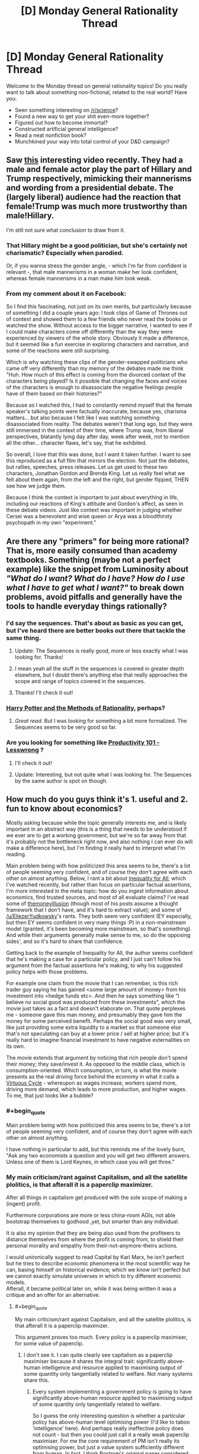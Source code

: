 #+TITLE: [D] Monday General Rationality Thread

* [D] Monday General Rationality Thread
:PROPERTIES:
:Author: AutoModerator
:Score: 15
:DateUnix: 1489417441.0
:END:
Welcome to the Monday thread on general rationality topics! Do you really want to talk about something non-fictional, related to the real world? Have you:

- Seen something interesting on [[/r/science]]?
- Found a new way to get your shit even-more together?
- Figured out how to become immortal?
- Constructed artificial general intelligence?
- Read a neat nonfiction book?
- Munchkined your way into total control of your D&D campaign?


** Saw [[https://www.facebook.com/quartznews/videos/1493070964059934/][this]] interesting video recently. They had a male and female actor play the part of Hillary and Trump respectively, mimicking their mannerisms and wording from a presidential debate. The (largely liberal) audience had the reaction that female!Trump was much more trustworthy than male!Hillary.

I'm still not sure what conclusion to draw from it.
:PROPERTIES:
:Author: lsparrish
:Score: 19
:DateUnix: 1489453324.0
:END:

*** That Hillary might be a good politician, but she's certainly not charismatic? Especially when parodied.

Or, if you wanna stress the gender angle, - which I'm far from confident is relevant -, that male mannerisms in a woman make her look confident, whereas female mannerisms in a man make him look weak.
:PROPERTIES:
:Author: Anderkent
:Score: 7
:DateUnix: 1489528210.0
:END:


*** From my comment about it on Facebook:

So I find this fascinating, not just on its own merits, but particularly because of something I did a couple years ago: I took clips of Game of Thrones out of context and showed them to a few friends who never read the books or watched the show. Without access to the bigger narrative, I wanted to see if I could make characters come off differently than the way they were experienced by viewers of the whole story. Obviously it made a difference, but it seemed like a fun exercise in exploring characters and narrative, and some of the reactions were still surprising.

Which is why watching these clips of the gender-swapped politicians who came off very differently than my memory of the debates made me think "Huh. How much of this effect is coming from the divorced context of the characters being played? Is it possible that changing the faces and voices of the characters is enough to disassociate the negative feelings people have of them based on their histories?"

Because as I watched this, I had to constantly remind myself that the female speaker's talking points were factually inaccurate, because yes, charisma matters... but also because I felt like I was watching something disassociated from reality. The debates weren't that long ago, but they were still immersed in the context of their time, where Trump was, from liberal perspectives, blatantly lying day after day, week after week, not to mention all the other... character flaws, let's say, that he exhibited.

So overall, I love that this was done, but I want it taken further. I want to see this reproduced as a full film that mirrors the election. Not just the debates, but rallies, speeches, press releases. Let us get used to these two characters, Jonathan Gordon and Brenda King. Let us really feel what we felt about them again, from the left and the right, but gender flipped, THEN see how we judge them.

Because I think the context is important to just about everything in life, including our reactions of King's attitude and Gordon's affect, as seen in these debate videos. Just like context was important in judging whether Cersei was a benevolent and wise queen or Arya was a bloodthirsty psychopath in my own "experiment."
:PROPERTIES:
:Author: DaystarEld
:Score: 4
:DateUnix: 1489550564.0
:END:


** Are there any "primers" for being more rational? That is, more easily consumed than academy textbooks. Something (maybe not a perfect example) like the snippet from Luminosity about /"What do I want? What do I have? How do I use what I have to get what I want?"/ to break down problems, avoid pitfalls and generally have the tools to handle everyday things rationally?
:PROPERTIES:
:Author: KilotonDefenestrator
:Score: 9
:DateUnix: 1489431546.0
:END:

*** I'd say the sequences. That's about as basic as you can get, but I've heard there are better books out there that tackle the same thing.
:PROPERTIES:
:Author: That2009WeirdEmoKid
:Score: 9
:DateUnix: 1489442204.0
:END:

**** Update: The Sequences is really good, more or less exactly what I was looking for. Thanks!
:PROPERTIES:
:Author: KilotonDefenestrator
:Score: 9
:DateUnix: 1489496069.0
:END:


**** I mean yeah all the stuff in the sequences is covered in greater depth elsewhere, but I doubt there's anything else that really approaches the scope and range of topics covered in the sequences.
:PROPERTIES:
:Author: vakusdrake
:Score: 4
:DateUnix: 1489445753.0
:END:


**** Thanks! I'll check it out!
:PROPERTIES:
:Author: KilotonDefenestrator
:Score: 2
:DateUnix: 1489458605.0
:END:


*** [[http://www.hpmor.com][Harry Potter and the Methods of Rationality]], perhaps?
:PROPERTIES:
:Author: ElizabethRobinThales
:Score: 6
:DateUnix: 1489477372.0
:END:

**** /Great read/. But I was looking for something a bit more formalized. The Sequences seems to be very good so far.
:PROPERTIES:
:Author: KilotonDefenestrator
:Score: 3
:DateUnix: 1489496033.0
:END:


*** Are you looking for something like [[http://lesswrong.com/lw/l7j/productivity_101_for_beginners/][Productivity 101 - Lesswrong]] ?
:PROPERTIES:
:Author: rebusglider
:Score: 3
:DateUnix: 1489452306.0
:END:

**** I'll check it out!
:PROPERTIES:
:Author: KilotonDefenestrator
:Score: 2
:DateUnix: 1489458569.0
:END:


**** Update: Interesting, but not quite what I was looking for. The Sequences by the same author is spot on though.
:PROPERTIES:
:Author: KilotonDefenestrator
:Score: 2
:DateUnix: 1489496139.0
:END:


** How much do you guys think it's 1. useful and 2. fun to know about economics?

Mostly asking because while the topic generally interests me, and is likely important in an abstract way (this is a thing that needs to be understood if we ever are to get a working government, but we're so far away from that it's probably not the bottleneck right now, and also nothing I can ever do will make a difference here), but I'm finding it really hard to interpret what I'm reading.

Main problem being with how politicized this area seems to be, there's a lot of people seeming very confident, and of course they don't agree with each other on almost anything. Below, I rant a bit about [[http://www.imdb.com/title/tt2215151/][Inequality for All]], which I've watched recently, but rather than focus on particular factual assertions, I'm more interested in the meta topic: how do you ingest information about economics, find trusted sources, and most of all evaluate claims? I've read some of [[http://www.themoneyillusion.com/][themoneyillusion]] (though most of his posts assume a thought framework that I don't have, and it's hard to extract value); and some of [[/u/EliezerYudkowsky]]'s rants. They both seem very confident (EY especially, but then EY seems confident in very many things :P) in a non-mainstream model (granted, it's been becoming more mainstream, so that's something). And while their arguments generally make sense to me, so do the opposing sides', and so it's hard to share that confidence.

Getting back to the example of Inequality for All, the author seems confident that he's making a case for a particular policy, and I just can't follow his argument from the factual assertions he's making, to why his suggested policy helps with those problems.

For example one claim from the movie that I can remember, is this rich trader guy saying he has gained <some large amount of money> from his investment into <hedge funds etc>. And then he says something like "I believe no social good was produced from these investments", which the movie just takes as a fact and doesn't elaborate on. That quote perplexes me - someone gave this man money, and presumably they gave him the money for some perceived benefit. Perhaps the social good was very small, like just providing some extra liquidity to a market so that someone else that's not speculating can buy at a lower price / sell at higher price; but it's really hard to imagine financial investment to have negative externalities on its own.

The movie extends that argument by noticing that rich people don't spend their money; they save/invest it. As opposed to the middle class, which is consumption-oriented. Which consumption, in turn, is what the movie presents as the real driving force behind the economy in what it calls a [[http://inequalityforall.com/wp-content/uploads/2014/12/PAGE_25.jpg][Virtuous Cycle]] - whereupon as wages increase, workers spend more, driving more demand, which leads to more production, and higher wages. To me, that just looks like a bubble?
:PROPERTIES:
:Author: Anderkent
:Score: 7
:DateUnix: 1489456552.0
:END:

*** #+begin_quote
  Main problem being with how politicized this area seems to be, there's a lot of people seeming very confident, and of course they don't agree with each other on almost anything.
#+end_quote

I have nothing in particular to add, but this reminds me of the lovely burn, "Ask any two economists a question and you will get two different answers. Unless one of them is Lord Keynes, in which case you will get three."
:PROPERTIES:
:Author: Iconochasm
:Score: 7
:DateUnix: 1489459503.0
:END:


*** My main criticism/rant against Capitalism, and all the satellite plolitics, is that afterall it is a paperclip maximizer.

After all things in capitalism get produced with the sole scope of making a (ingent) profit.

Furthermore corporations are more or less china-room AGIs, not able bootstrap themselves to godhood ,yet, but smarter than any individual.

It is also my opinion that they are being also used from the profiteers to distance themselves from where the profit is coming from, to shield their personal morality and empathy from their-not-anymore-theirs actions.

I would unironically suggest to read Capital by Karl Marx, he isn't perfect but he tries to describe economic phenomena in the most scientific way he can, basing himself on historical evidence; which we know isn't perfect but we cannot exactly simulate universes in which to try different economic models.\\
Afterall, it became political later on, while it was being written it was a critique and an offer for an alternative.
:PROPERTIES:
:Author: Zeikos
:Score: 7
:DateUnix: 1489498005.0
:END:

**** #+begin_quote
  My main criticism/rant against Capitalism, and all the satellite plolitics, is that afterall it is a paperclip maximizer.
#+end_quote

This argument proves too much. Every policy is a paperclip maximiser, for some value of paperclip.
:PROPERTIES:
:Author: Anderkent
:Score: 11
:DateUnix: 1489515586.0
:END:

***** I don't see it. I can quite clearly see capitalism as a paperclip maximiser because it shares the integral trait: significantly above-human intelligence and resource applied to maximising output of some quantity only tangentially related to welfare. Not many systems share this.
:PROPERTIES:
:Author: Veedrac
:Score: 3
:DateUnix: 1489526644.0
:END:

****** Every system implementing a government policy is going to have significantly above-human resource applied to maximising output of some quantity only tangentially related to welfare.

So I guess the only interesting question is whether a particular policy has above-human level optimising power (I'd like to taboo 'intelligence' here). And perhaps really ineffective policy does not count - but then you could just call it a really weak paperclip maximiser. For me the core requirement of PM isn't really its optimising power, but just a value system sufficiently different from human. In fact, I think Bostrom's original paper considered paperclip optimisers of different power - from human-level, which would collect and buy paperclips, to god-AGIs that would optimise all atoms to be part of paperclips.

Anyway, I don't think ineffectual policy is worth considering anyway; it just devolves to laissez-faire capitalism.
:PROPERTIES:
:Author: Anderkent
:Score: 1
:DateUnix: 1489527628.0
:END:

******* #+begin_quote
  For me the core requirement of PM isn't really its optimising power, but just a value system sufficiently different from human.
#+end_quote

Then I think it loses its importance. A dumb paperclip optimizer is just a paperclip machine.

Capitalism matters (in context of this analogy) because, like a /dangerous/ paperclip maximizer, it's a runaway process that's self-enforcing, self-preserving and self-strengthening.
:PROPERTIES:
:Author: Veedrac
:Score: 3
:DateUnix: 1489528792.0
:END:

******** Agreed. I just don't think the way to argue that is by calling capitalism a paperclip maximiser; instead just argue that when uncontrolled it's a runaway self-reinforcing process that is not necessarily optimising for the right things.

I.e. argue the /dangerous/ part, not the /paper-clip maximiser/ part.
:PROPERTIES:
:Author: Anderkent
:Score: 1
:DateUnix: 1489530646.0
:END:

********* I dunno. That it was phrased "[this dynamic system] is [an agent]" is the only reason it occurred to me to describe it with the terms I did. Admittedly that's not a new /concept/ to me, it doesn't generate new ideas in and of itself, but I would rarely manage to make the claim so lucidly.

The power of analogy is that you can convey a lot of meaning and nuance in a very succinct and generalizable way.

NB: We're arguing on the meta-meta level now. We should probably stop before we get lost.
:PROPERTIES:
:Author: Veedrac
:Score: 1
:DateUnix: 1489537445.0
:END:


*** Have you read [[https://www.facebook.com/groups/674486385982694/permalink/896559330442064/]] ?
:PROPERTIES:
:Author: EliezerYudkowsky
:Score: 5
:DateUnix: 1489513370.0
:END:

**** Yes. I generally agree with this argument, or at least with how I understand the argument (summarized below). My problem is that I also find convincing arguments from the opposing side. Thus rather than a constructive 'this is the right thing to do because of this chain of logic' argument, what I feel I need is a deconstructive analysis of the competing, internally-consistent arguments, with the assumptions behind the arguments made explicit and analysed for conflict.

The way I understand the precommitment/print-more-money argument for inflation targetting is mostly by seeing inflation targetting as a coordination problem. Everyone prefers moderately low, stable inflation [citation needed; bitcoin guys really like deflation, I guess]. But the individual incentives do not support stable inflation; without organised control small chaotic movements can blow into inflationary or deflationary reinforcing cycles. However, the cycle only works when individual actors expect all other actors to follow their individual incentives; i.e. the self-reinforcement in part relies on the expectation of a self-reinforcing cycle. Adding a powerful agent that does not act in its self interest but instead precommits to keeping inflation stable defeats most of the self-reinforcing process, because if individual agents expect this coordinator to intervene if things were getting out of control, they are not incentivised to take advantage of things getting out of control.

I'm not equipped to evaluate whether the assumptions behind inflation/deflation cycles, and the market response to trustworthy commitment to inflation targetting, are reliable. It /seems/ correct, but I would not be very surprised if an economist with an opposing view came in and pointed out complexities or externalities that are ignored by the argument.

I guess what I'm looking for is dialogue, where I don't have to evaluate the factual accuracy of assertions made by either side (which I can't evaluate), and can just look at the logical coherence of arguments made because factual inaccuracies are caught by the opposing debater.
:PROPERTIES:
:Author: Anderkent
:Score: 7
:DateUnix: 1489515504.0
:END:

***** It sounds like you're taking an inflation-centric view. I'd suggest taking a trade-and-production-centric view: the question is how much stuff and service is produced; and to a lesser extent, who gets the stuff. Notions like 'inflation' and 'deflation' only matter to us except insofar as they affect how much stuff gets produced, or to a lesser extent, who gets the stuff. The point of NGDPLT is not to stabilize inflation or whatever, it's to produce as much stuff as the economy can produce, with a minimum of distortion on who gets the stuff. It does happen that unstable inflation or deflation or hyperinflation reflect circumstances leading to less stuff being produced, which is the only reason we care.

I don't see how the Fed is acting not in its self-interest under NGDPLT or how other actors would take advantage of that.
:PROPERTIES:
:Author: EliezerYudkowsky
:Score: 2
:DateUnix: 1489777335.0
:END:

****** Thanks for elaborating.

#+begin_quote
  It sounds like you're taking an inflation-centric view. I'd suggest taking a trade-and-production-centric view: the question is how much stuff and service is produced; and to a lesser extent, who gets the stuff. Notions like 'inflation' and 'deflation' only matter to us except insofar as they affect how much stuff gets produced, or to a lesser extent, who gets the stuff.
#+end_quote

Well, the argument beings with "Q. Help! I keep undershooting my 2% inflation target!". I do agree that NGDP targeting probably makes more sense (I especially liked the [[http://www.basilhalperin.com/blog/2016/12/monetary-misperceptions-food-banks-and-ngdp-targeting/][argument by food bank analogy]]), but I view it as an improvement on the idea that you should be targeting /something/, and that you need to be credible when you do it, and I was mostly addressing the first part of the linked post rather than the second, where NGDP is suggested.

#+begin_quote
  I don't see how the Fed is acting not in its self-interest under NGDPLT
#+end_quote

Hm, what I meant by that is that the Fed is not an agent that is trying to maximise its return on investment. So perhaps I should have phrased it as a different goal function than everyone else, rather than 'not acting in its self-interest'.

#+begin_quote
  or how other actors would take advantage of that.
#+end_quote

I think you misread that; the actors take advantage of deteriorating situation when the Fed /isn't/ involved, as you describe in the original post:

#+begin_quote
  In fact, there are positive feedback cycles which means that targeting a base money level can produce wild instability. When money is becoming more valuable, people try to hold onto it more, which slows down velocity, which decreases the effective amount of money available per transaction, which decreases prices even more, which makes money even more valuable.
#+end_quote

It's a tragedy of the commons thing, right? Everyone would rather deflation not spiral out of control and the economy not stop into a depression, but your immediate incentive is to hold back more cash if you expect cash to become more valuable. Having an agent out there who is /not/ going to hold cash when cash is expected to be more valuable, in fact they'll do the opposite, means that this incentive to hold is reduced, and everyone is better off.

I.e. the actors are /benefiting/ from there being a Fed, not /exploiting it/. When I said

#+begin_quote
  individual agents expect this coordinator to intervene if things were getting out of control, they are not incentivised to take advantage of things getting out of control.
#+end_quote

The 'taking advantage of things getting out of control' would be holding more cash when monetary policy seems too tight, which causes the policy to be even tighter, which causes more agents to be incentivised to hold cash, etc.

Anyway, as I said earlier I generally agree with the claims you propose both here and in the linked post. While I welcome further elaboration if you think I'm still misunderstanding you (or you just feel like it), but my original problem is that I just don't feel I can be very confident in that belief. I don't think discussing NGDPLT directly can help with that - I couldn't present an argument against NGDPLT even if it was wrong. Sources that either show that is actually a commonly shared approach to monetary policy (i.e. my belief that there's any controversy is soundly disproved), or have economists directly arguing for and against NGDPLT (so that I could compare the quality of arguments made, rather than accuracy of any factual statements) would be much more useful here.
:PROPERTIES:
:Author: Anderkent
:Score: 1
:DateUnix: 1489782606.0
:END:


*** #+begin_quote
  how do you ingest information about economics, find trusted sources, and most of all evaluate claims?
#+end_quote

I know (and trust) a few people in the public service who have PhDs in economics, so I tend to talk to them over dinner. Which I guess doesn't help very much ;p

#+begin_quote
  To me, [a consumption cycle] just looks like a bubble?
#+end_quote

To some degree it is, in the same way that borrowing money to make investments or even having a floating currency - kinda like a bubble in that if everyone panics it's bad, but good in that panic is unlikely and it allows for greater liquidity and prosperity.

#+begin_quote
  it's really hard to imagine financial investment to have negative externalities on its own
#+end_quote

The usual examples are volatility, high-frequency or insider trading, and bubbles. This is basically "too much liquidity" and "too much leverage", the results of which can definitely cause social harm (see: 2008).
:PROPERTIES:
:Author: PeridexisErrant
:Score: 2
:DateUnix: 1489459778.0
:END:


*** #+begin_quote
  To me, that just looks like a bubble?
#+end_quote

It's normal growth, it produces tangible goods for resonable price. It would be a bubble if it was fuelled by making stuff that nobody wants to buy.
:PROPERTIES:
:Author: Wiron
:Score: 2
:DateUnix: 1489481061.0
:END:

**** I guess my first thought when I think of 'consumption' is closer to waste and signalling, rather than utilons. In particular one example from the movie was a man who moved from having/buying "60 pairs of jeans" to "3 a year". Which I guess must be an exaggeration, because what possible utility would someone gain from buying even 15 pairs of jeans, not to mention 60?

Perhaps I anchored too much on the example. But it still feels to me that the goal of an economy should be to keep the infrastructure running, so that people can /do/ things they want to do, rather than produce transient, consumable things.
:PROPERTIES:
:Author: Anderkent
:Score: 1
:DateUnix: 1489527972.0
:END:

***** There's definitely problem of tangled terminology. Consumption in economics terms includess goods /and services/. If I hire housemaid to save my time it's consumption. If I buy weekend at buddhist retreat it's consumption. If I donate 10% of my income to charity it's consumption.

What you are thinking about is conspicuous consumption, and it isn't necessary for economy to grow. If people change their spending habits, economy would adapt.

Besides, it may look like economy is focused on making stuff but in fact 80% of U.S. economy is made of services.
:PROPERTIES:
:Author: Wiron
:Score: 1
:DateUnix: 1489534331.0
:END:

****** Yeah, I do know that; but perhaps I haven't processed it full. I can definitely see how an increase in demand for services drives more jobs, and leads to more people focusing on things they are good at, rather than doing a bit of everything to avoid paying someone. So in a way I can see how the larger pay -> more consumption -> somewhat more specialization -> somewhat higher productivity thing could work.

It does not appear like a thing that could go on forever though, or even very far; you hit the limit of how much can be gained purely by focusing on competitive advantage.

It seems weird to me to focus on that as the main driver behind an improving economy, rather than things that, to me, seem more impactful on the productivity of persons: education (to change the degree of competitive advantage between people), technology, etc.

I guess I'm still confused, but your hint to focus more on services than goods definitely helps me understand what the movie meant in this part. Thanks!
:PROPERTIES:
:Author: Anderkent
:Score: 1
:DateUnix: 1489535281.0
:END:


*** I recently finished Charles Whelan's 'Naked Economics' and if there's one lesson I took away it was that aligning incentives matters a lot to the policy maker. It's quite easy to create the opposite of the effect the policy maker wants if he fails to think through all the incentives in play in the population. A wealth of plot ideas for a rational antagonist to implement in my stories, so yes it's fun .
:PROPERTIES:
:Author: VanPeer
:Score: 2
:DateUnix: 1489538207.0
:END:


** Where could I read about "Future Me / Past Me Dialogue" technique that Red Verres is using in /Pokemon: The Origin of Species/?

[[/u/DaystarEld]]
:PROPERTIES:
:Author: ShareDVI
:Score: 2
:DateUnix: 1489529308.0
:END:

*** I'm not familiar with the exact example (not being a reader, and google not being very helpful), so this might be inaccurate; but the core concept behind considering future/past selves as independent agents with different value functions it is [[http://lesswrong.com/lw/6c/akrasia_hyperbolic_discounting_and_picoeconomics/][hyperbolic discounting]] - the fact that there are things that you value more/less depending how far away you're considering them from, time-wise.

So, for example, me from 5 hours ago as well as me 8 hours in the future would much rather the me right now was about to go to sleep, rather than read reddit. However, for the me right now the annoyance of waking up without enough sleep in the future is minor, while reddit is compelling. If I were to have a dialogue with the future me, maybe he could convince now-me that it's in our shared interest to go to sleep.

(fortunately the now-me is in control of when he wants to talk to future me, and so our reddit adventure continues)
:PROPERTIES:
:Author: Anderkent
:Score: 5
:DateUnix: 1489535721.0
:END:


*** [[/u/Anderkent]] is pretty on the money. There's no specific blog post or topic discussion of it as far as I'm aware, but it's kind of a blend of hyperbolic discounting, [[https://wiki.lesswrong.com/wiki/Near/far_thinking][Near/Far thinking]], and a general character trait of personifying different perspectives in your head.
:PROPERTIES:
:Author: DaystarEld
:Score: 2
:DateUnix: 1489550030.0
:END:
